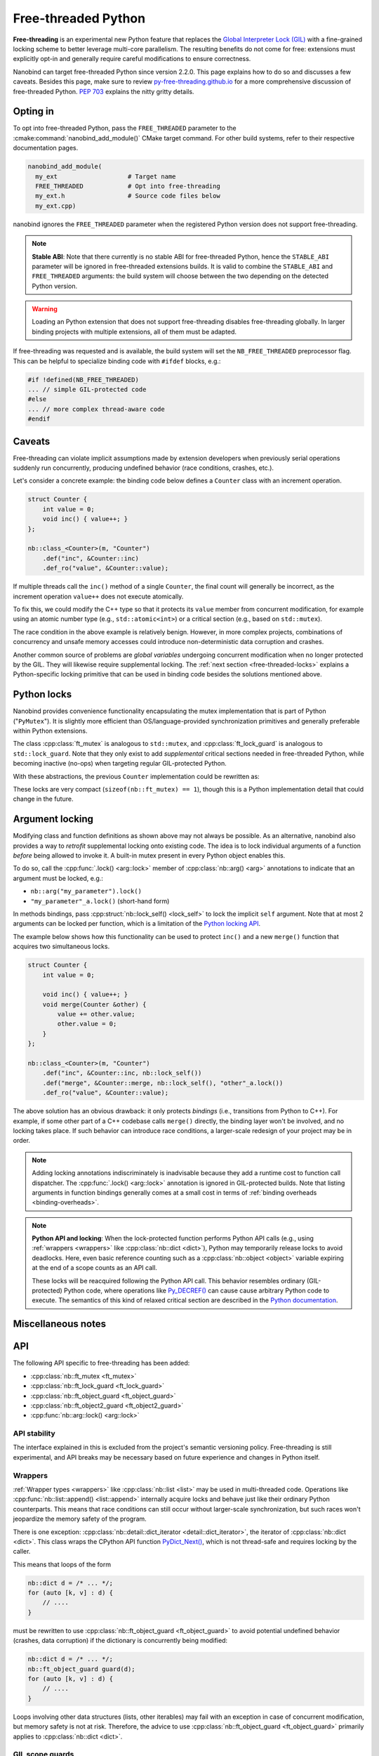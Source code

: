 .. _free-threaded:

.. cpp:namespace:: nanobind

Free-threaded Python
====================

**Free-threading** is an experimental new Python feature that replaces the
`Global Interpreter Lock (GIL)
<https://en.wikipedia.org/wiki/Global_interpreter_lock>`__ with a fine-grained
locking scheme to better leverage multi-core parallelism. The resulting
benefits do not come for free: extensions must explicitly opt-in and generally
require careful modifications to ensure correctness.

Nanobind can target free-threaded Python since version 2.2.0. This page
explains how to do so and discusses a few caveats. Besides this page, make sure
to review `py-free-threading.github.io <https://py-free-threading.github.io>`__
for a more comprehensive discussion of free-threaded Python. `PEP 703
<https://peps.python.org/pep-0703/>`__ explains the nitty gritty details.

Opting in
---------

To opt into free-threaded Python, pass the ``FREE_THREADED`` parameter to the
:cmake:command:`nanobind_add_module()` CMake target command. For other build
systems, refer to their respective documentation pages.

.. code-block:: cmake

      nanobind_add_module(
        my_ext                   # Target name
        FREE_THREADED            # Opt into free-threading
        my_ext.h                 # Source code files below
        my_ext.cpp)

nanobind ignores the ``FREE_THREADED`` parameter when the registered Python
version does not support free-threading.

.. note::

   **Stable ABI**: Note that there currently is no stable ABI for free-threaded
   Python, hence the ``STABLE_ABI`` parameter will be ignored in free-threaded
   extensions builds. It is valid to combine the ``STABLE_ABI`` and
   ``FREE_THREADED`` arguments: the build system will choose between the two
   depending on the detected Python version.

.. warning::

   Loading an Python extension that does not support free-threading disables
   free-threading globally. In larger binding projects with multiple
   extensions, all of them must be adapted.

If free-threading was requested and is available, the build system will set the
``NB_FREE_THREADED`` preprocessor flag. This can be helpful to specialize
binding code with ``#ifdef`` blocks, e.g.:

.. code-block:: cpp

   #if !defined(NB_FREE_THREADED)
   ... // simple GIL-protected code
   #else
   ... // more complex thread-aware code
   #endif

Caveats
-------

Free-threading can violate implicit assumptions made by extension developers
when previously serial operations suddenly run concurrently, producing
undefined behavior (race conditions, crashes, etc.).

Let's consider a concrete example: the binding code below defines a ``Counter``
class with an increment operation.

.. code-block:: cpp

   struct Counter {
       int value = 0;
       void inc() { value++; }
   };

   nb::class_<Counter>(m, "Counter")
       .def("inc", &Counter::inc)
       .def_ro("value", &Counter::value);


If multiple threads call the ``inc()`` method of a single ``Counter``, the
final count will generally be incorrect, as the increment operation ``value++``
does not execute atomically.

To fix this, we could modify the C++ type so that it protects its ``value``
member from concurrent modification, for example using an atomic number type
(e.g., ``std::atomic<int>``) or a critical section (e.g., based on
``std::mutex``).

The race condition in the above example is relatively benign. However,
in more complex projects, combinations of concurrency and unsafe memory
accesses could introduce non-deterministic data corruption and crashes.

Another common source of problems are *global variables* undergoing concurrent
modification when no longer protected by the GIL. They will likewise require
supplemental locking. The :ref:`next section <free-threaded-locks>` explains a
Python-specific locking primitive that can be used in binding code besides
the solutions mentioned above.

.. _free-threaded-locks:

Python locks
------------

Nanobind provides convenience functionality encapsulating the mutex
implementation that is part of Python ("``PyMutex``"). It is slightly more
efficient than OS/language-provided synchronization primitives and generally
preferable within Python extensions.

The class :cpp:class:`ft_mutex` is analogous to ``std::mutex``, and
:cpp:class:`ft_lock_guard` is analogous to ``std::lock_guard``. Note that they
only exist to add *supplemental* critical sections needed in free-threaded
Python, while becoming inactive (no-ops) when targeting regular GIL-protected
Python.

With these abstractions, the previous ``Counter`` implementation could be
rewritten as:

.. code-block:: cpp
   :emphasize-lines: 3,6

   struct Counter {
       int value = 0;
       nb::ft_mutex mutex;

       void inc() {
           nb::ft_lock_guard guard(mutex);
           value++;
       }
   };

These locks are very compact (``sizeof(nb::ft_mutex) == 1``), though this is a
Python implementation detail that could change in the future.

.. _argument-locks:

Argument locking
----------------

Modifying class and function definitions as shown above may not always be
possible. As an alternative, nanobind also provides a way to *retrofit*
supplemental locking onto existing code. The idea is to lock individual
arguments of a function *before* being allowed to invoke it. A built-in mutex
present in every Python object enables this.

To do so, call the :cpp:func:`.lock() <arg::lock>` member of
:cpp:class:`nb::arg() <arg>` annotations to indicate that an
argument must be locked, e.g.:

- ``nb::arg("my_parameter").lock()``
- ``"my_parameter"_a.lock()`` (short-hand form)

In methods bindings, pass :cpp:struct:`nb::lock_self() <lock_self>` to lock
the implicit ``self`` argument. Note that at most 2 arguments can be
locked per function, which is a limitation of the `Python locking API
<https://docs.python.org/3.13/c-api/init.html#c.Py_BEGIN_CRITICAL_SECTION2>`__.

The example below shows how this functionality can be used to protect ``inc()``
and a new ``merge()`` function that acquires two simultaneous locks.

.. code-block:: cpp

   struct Counter {
       int value = 0;

       void inc() { value++; }
       void merge(Counter &other) {
           value += other.value;
           other.value = 0;
       }
   };

   nb::class_<Counter>(m, "Counter")
       .def("inc", &Counter::inc, nb::lock_self())
       .def("merge", &Counter::merge, nb::lock_self(), "other"_a.lock())
       .def_ro("value", &Counter::value);

The above solution has an obvious drawback: it only protects *bindings* (i.e.,
transitions from Python to C++). For example, if some other part of a C++
codebase calls ``merge()`` directly, the binding layer won't be involved, and
no locking takes place. If such behavior can introduce race conditions, a
larger-scale redesign of your project may be in order.

.. note::

   Adding locking annotations indiscriminately is inadvisable because they add
   a runtime cost to function call dispatcher.
   The :cpp:func:`.lock() <arg::lock>` annotation is ignored in GIL-protected
   builds. Note that listing arguments in function bindings generally comes at
   a small cost in terms of :ref:`binding overheads <binding-overheads>`.

.. note::

   **Python API and locking**: When the lock-protected function performs Python
   API calls (e.g., using :ref:`wrappers <wrappers>` like :cpp:class:`nb::dict
   <dict>`), Python may temporarily release locks to avoid deadlocks. Here,
   even basic reference counting such as a :cpp:class:`nb::object
   <object>` variable expiring at the end of a scope counts as an API call.

   These locks will be reacquired following the Python API call. This behavior
   resembles ordinary (GIL-protected) Python code, where operations like
   `Py_DECREF()
   <https://docs.python.org/3/c-api/refcounting.html#c.Py_DECREF>`__ can cause
   cause arbitrary Python code to execute. The semantics of this kind of
   relaxed critical section are described in the `Python documentation
   <https://docs.python.org/3.13/c-api/init.html#python-critical-section-api>`__.

Miscellaneous notes
-------------------

API
---

The following API specific to free-threading has been added:

- :cpp:class:`nb::ft_mutex <ft_mutex>`
- :cpp:class:`nb::ft_lock_guard <ft_lock_guard>`
- :cpp:class:`nb::ft_object_guard <ft_object_guard>`
- :cpp:class:`nb::ft_object2_guard <ft_object2_guard>`
- :cpp:func:`nb::arg::lock() <arg::lock>`

API stability
_____________

The interface explained in this is excluded from the project's semantic
versioning policy. Free-threading is still experimental, and API breaks may be
necessary based on future experience and changes in Python itself.

Wrappers
________

:ref:`Wrapper types <wrappers>` like :cpp:class:`nb::list <list>` may be used
in multi-threaded code. Operations like :cpp:func:`nb::list::append()
<list::append>` internally acquire locks and behave just like their ordinary
Python counterparts. This means that race conditions can still occur without
larger-scale synchronization, but such races won't jeopardize the memory safety
of the program.

There is one exception: :cpp:class:`nb::detail::dict_iterator
<detail::dict_iterator>`, the iterator of :cpp:class:`nb::dict <dict>`. This
class wraps the CPython API function `PyDict_Next()
<https://docs.python.org/3.13/c-api/dict.html#c.PyDict_Next>`__, which is not
thread-safe and requires locking by the caller.

This means that loops of the form

.. code-block:: cpp

   nb::dict d = /* ... */;
   for (auto [k, v] : d) {
       // ....
   }

must be rewritten to use :cpp:class:`nb::ft_object_guard <ft_object_guard>` to
avoid potential undefined behavior (crashes, data corruption) if the dictionary
is concurrently being modified:

.. code-block:: cpp

   nb::dict d = /* ... */;
   nb::ft_object_guard guard(d);
   for (auto [k, v] : d) {
       // ....
   }

Loops involving other data structures (lists, other iterables) may fail with an
exception in case of concurrent modification, but memory safety is not at risk.
Therefore, the advice to use :cpp:class:`nb::ft_object_guard <ft_object_guard>`
primarily applies to :cpp:class:`nb::dict <dict>`.

GIL scope guards
________________

Prior to free-threaded Python, the nanobind scope guards
:cpp:struct:`gil_scoped_acquire` and :cpp:struct:`gil_scoped_release` would
normally be used to acquire/release the GIL and enable parallel regions.

These remain useful and should not be removed from existing code: while no
longer blocking operations, they set and unset the current Python thread
context and inform the garbage collector.

The :cpp:struct:`gil_scoped_release` RAII scope guard class plays a special
role in free-threaded builds, since it releases all :ref:`argument locks
<argument-locks>` held by the current thread.

Immortalization
_______________

Python relies on a technique called *reference counting* to determine when an
object is no longer needed. This approach can become a bottleneck in
multi-threaded programs, since increasing and decreasing reference counts
requires coordination among multiple processor cores. Python type and function
objects are especially sensitive, since their reference counts change at a very
high rate.

Similar to free-threaded Python itself,  nanobind avoids this bottleneck by
*immortalizing* functions (``nanobind.nb_func``, ``nanobind.nb_method``) and
type bindings. Immortal objects don't require reference counting. In turn, the
downside is that they leak when the interpreter shuts down. Free-threaded
nanobind extensions disable the internal :ref:`leak checker <leak-checker>`,
since it would produce many warning messages caused by immortal objects.

Internal data structures
________________________

Nanobind maintains various internal data structures that store information
about instances and function/type bindings. These data structures also play an
important role to exchange type/instance data in larger projects that are split
across several independent extension modules.

The layout of these data structures differs between ordinary and free-threaded
extensions, therefore nanobind isolates them from each other by assigning a
different ABI version tag. This means that multi-module projects will need
to consistently compile either free-threaded or non-free-threaded modules.

Free-threaded nanobind uses thread-local and sharded data structures to avoid
lock and atomic contention on the internal data structures, which would
otherwise become a bottleneck in multi-threaded Python programs.
